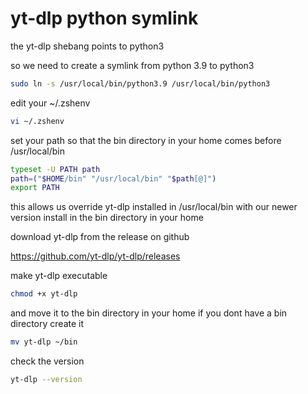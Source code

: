 #+STARTUP: showall
* yt-dlp python symlink

the yt-dlp shebang points to python3

so we need to create a symlink from python 3.9 to python3

#+begin_src sh
sudo ln -s /usr/local/bin/python3.9 /usr/local/bin/python3
#+end_src

edit your ~/.zshenv

#+begin_src sh
vi ~/.zshenv
#+end_src

set your path so that the bin directory in your home comes before /usr/local/bin

#+begin_src sh
typeset -U PATH path
path=("$HOME/bin" "/usr/local/bin" "$path[@]")
export PATH
#+end_src

this allows us override yt-dlp installed in /usr/local/bin
with our newer version install in the bin directory in your home

download yt-dlp from the release on github

[[https://github.com/yt-dlp/yt-dlp/releases]]

make yt-dlp executable

#+begin_src sh
chmod +x yt-dlp
#+end_src

and move it to the bin directory in your home
if you dont have a bin directory create it

#+begin_src sh
mv yt-dlp ~/bin
#+end_src

check the version

#+begin_src sh
yt-dlp --version
#+end_src
